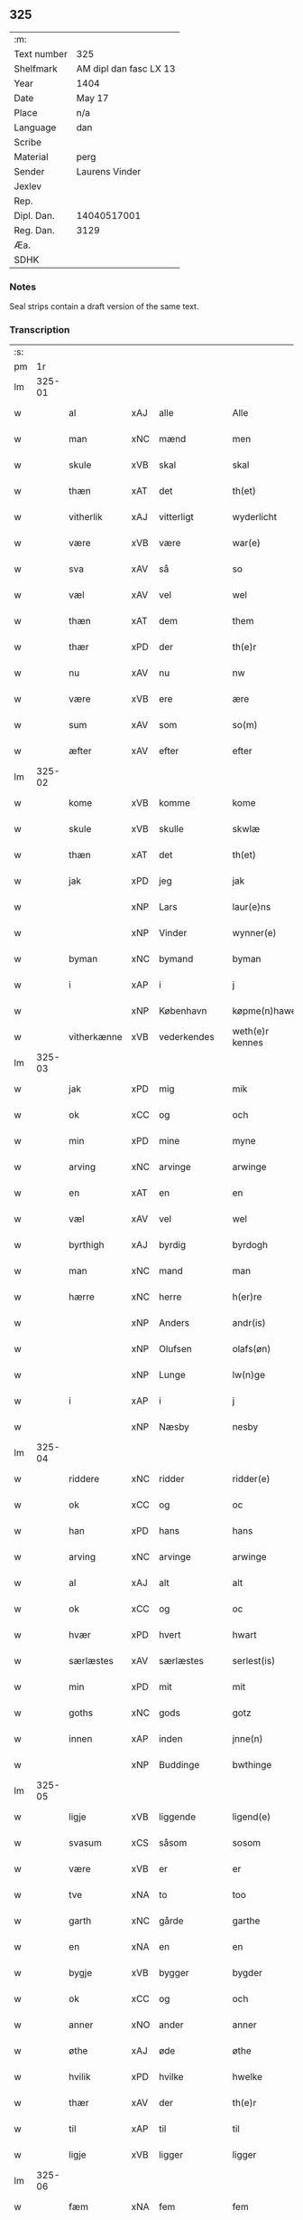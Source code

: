 ** 325
| :m:         |                        |
| Text number | 325                    |
| Shelfmark   | AM dipl dan fasc LX 13 |
| Year        | 1404                   |
| Date        | May 17                 |
| Place       | n/a                    |
| Language    | dan                    |
| Scribe      |                        |
| Material    | perg                   |
| Sender      | Laurens Vinder         |
| Jexlev      |                        |
| Rep.        |                        |
| Dipl. Dan.  | 14040517001            |
| Reg. Dan.   | 3129                   |
| Æa.         |                        |
| SDHK        |                        |

*** Notes
Seal strips contain a draft version of the same text.

*** Transcription
| :s: |        |             |     |   |   |                 |               |   |   |   |   |     |   |   |   |                |
| pm  | 1r     |             |     |   |   |                 |               |   |   |   |   |     |   |   |   |                |
| lm  | 325-01 |             |     |   |   |                 |               |   |   |   |   |     |   |   |   |                |
| w   |        | al          | xAJ | alle  |   | Alle            | Alle          |   |   |   |   | dan |   |   |   |         325-01 |
| w   |        | man         | xNC | mænd  |   | men             | me           |   |   |   |   | dan |   |   |   |         325-01 |
| w   |        | skule       | xVB | skal  |   | skal            | ſkal          |   |   |   |   | dan |   |   |   |         325-01 |
| w   |        | thæn        | xAT | det  |   | th(et)          | thꝫ           |   |   |   |   | dan |   |   |   |         325-01 |
| w   |        | vitherlik   | xAJ | vitterligt  |   | wyderlicht      | wyderlıcht    |   |   |   |   | dan |   |   |   |         325-01 |
| w   |        | være        | xVB | være  |   | war(e)          | war          |   |   |   |   | dan |   |   |   |         325-01 |
| w   |        | sva         | xAV | så  |   | so              | ſo            |   |   |   |   | dan |   |   |   |         325-01 |
| w   |        | væl         | xAV | vel  |   | wel             | wel           |   |   |   |   | dan |   |   |   |         325-01 |
| w   |        | thæn        | xAT | dem  |   | them            | them          |   |   |   |   | dan |   |   |   |         325-01 |
| w   |        | thær        | xPD | der  |   | th(e)r          | thr          |   |   |   |   | dan |   |   |   |         325-01 |
| w   |        | nu          | xAV | nu  |   | nw              | nw            |   |   |   |   | dan |   |   |   |         325-01 |
| w   |        | være        | xVB | ere  |   | ære             | ære           |   |   |   |   | dan |   |   |   |         325-01 |
| w   |        | sum         | xAV | som  |   | so(m)           | ſo̅            |   |   |   |   | dan |   |   |   |         325-01 |
| w   |        | æfter       | xAV | efter  |   | efter           | efter         |   |   |   |   | dan |   |   |   |         325-01 |
| lm  | 325-02 |             |     |   |   |                 |               |   |   |   |   |     |   |   |   |                |
| w   |        | kome        | xVB | komme  |   | kome            | kome          |   |   |   |   | dan |   |   |   |         325-02 |
| w   |        | skule       | xVB | skulle  |   | skwlæ           | ſkwlæ         |   |   |   |   | dan |   |   |   |         325-02 |
| w   |        | thæn        | xAT | det  |   | th(et)          | thꝫ           |   |   |   |   | dan |   |   |   |         325-02 |
| w   |        | jak         | xPD | jeg  |   | jak             | ȷak           |   |   |   |   | dan |   |   |   |         325-02 |
| w   |        |             | xNP | Lars  |   | laur(e)ns       | laurn       |   |   |   |   | dan |   |   |   |         325-02 |
| w   |        |             | xNP | Vinder  |   | wynner(e)       | wynner       |   |   |   |   | dan |   |   |   |         325-02 |
| w   |        | byman       | xNC | bymand  |   | byman           | byma         |   |   |   |   | dan |   |   |   |         325-02 |
| w   |        | i           | xAP | i  |   | j               | j             |   |   |   |   | dan |   |   |   |         325-02 |
| w   |        |             | xNP | København  |   | køpme(n)hawen   | køpme̅hawen    |   |   |   |   | dan |   |   |   |         325-02 |
| w   |        | vitherkænne | xVB | vederkendes  |   | weth(e)r kennes | wethr kenne |   |   |   |   | dan |   |   |   |         325-02 |
| lm  | 325-03 |             |     |   |   |                 |               |   |   |   |   |     |   |   |   |                |
| w   |        | jak         | xPD | mig  |   | mik             | mik           |   |   |   |   | dan |   |   |   |         325-03 |
| w   |        | ok          | xCC | og  |   | och             | och           |   |   |   |   | dan |   |   |   |         325-03 |
| w   |        | min         | xPD | mine  |   | myne            | myne          |   |   |   |   | dan |   |   |   |         325-03 |
| w   |        | arving      | xNC | arvinge  |   | arwinge         | arwinge       |   |   |   |   | dan |   |   |   |         325-03 |
| w   |        | en          | xAT | en  |   | en              | en            |   |   |   |   | dan |   |   |   |         325-03 |
| w   |        | væl         | xAV | vel  |   | wel             | wel           |   |   |   |   | dan |   |   |   |         325-03 |
| w   |        | byrthigh    | xAJ | byrdig  |   | byrdogh         | byrdogh       |   |   |   |   | dan |   |   |   |         325-03 |
| w   |        | man         | xNC | mand  |   | man             | ma           |   |   |   |   | dan |   |   |   |         325-03 |
| w   |        | hærre       | xNC | herre  |   | h(er)re         | h̅re           |   |   |   |   | dan |   |   |   |         325-03 |
| w   |        |             | xNP | Anders  |   | andr(is)        | andrꝭ         |   |   |   |   | dan |   |   |   |         325-03 |
| w   |        |             | xNP | Olufsen  |   | olafs(øn)       | olaf         |   |   |   |   | dan |   |   |   |         325-03 |
| w   |        |             | xNP | Lunge  |   | lw(n)ge         | lw̅ge          |   |   |   |   | dan |   |   |   |         325-03 |
| w   |        | i           | xAP | i  |   | j               | j             |   |   |   |   | dan |   |   |   |         325-03 |
| w   |        |             | xNP | Næsby  |   | nesby           | neſby         |   |   |   |   | dan |   |   |   |         325-03 |
| lm  | 325-04 |             |     |   |   |                 |               |   |   |   |   |     |   |   |   |                |
| w   |        | riddere     | xNC | ridder  |   | ridder(e)       | ridder       |   |   |   |   | dan |   |   |   |         325-04 |
| w   |        | ok          | xCC | og  |   | oc              | oc            |   |   |   |   | dan |   |   |   |         325-04 |
| w   |        | han         | xPD | hans  |   | hans            | han          |   |   |   |   | dan |   |   |   |         325-04 |
| w   |        | arving      | xNC | arvinge  |   | arwinge         | arwinge       |   |   |   |   | dan |   |   |   |         325-04 |
| w   |        | al          | xAJ | alt  |   | alt             | alt           |   |   |   |   | dan |   |   |   |         325-04 |
| w   |        | ok          | xCC | og  |   | oc              | oc            |   |   |   |   | dan |   |   |   |         325-04 |
| w   |        | hvær        | xPD | hvert  |   | hwart           | hwart         |   |   |   |   | dan |   |   |   |         325-04 |
| w   |        | særlæstes   | xAV | særlæstes  |   | serlest(is)     | ſerlestꝭ      |   |   |   |   | dan |   |   |   |         325-04 |
| w   |        | min         | xPD | mit  |   | mit             | mit           |   |   |   |   | dan |   |   |   |         325-04 |
| w   |        | goths       | xNC | gods  |   | gotz            | gotz          |   |   |   |   | dan |   |   |   |         325-04 |
| w   |        | innen       | xAP | inden  |   | jnne(n)         | ȷnne̅          |   |   |   |   | dan |   |   |   |         325-04 |
| w   |        |             | xNP | Buddinge  |   | bwthinge        | bwthinge      |   |   |   |   | dan |   |   |   |         325-04 |
| lm  | 325-05 |             |     |   |   |                 |               |   |   |   |   |     |   |   |   |                |
| w   |        | ligje       | xVB | liggende  |   | ligend(e)       | ligen        |   |   |   |   | dan |   |   |   |         325-05 |
| w   |        | svasum      | xCS | såsom  |   | sosom           | ſoſo         |   |   |   |   | dan |   |   |   |         325-05 |
| w   |        | være        | xVB | er  |   | er              | er            |   |   |   |   | dan |   |   |   |         325-05 |
| w   |        | tve         | xNA | to  |   | too             | too           |   |   |   |   | dan |   |   |   |         325-05 |
| w   |        | garth       | xNC | gårde  |   | garthe          | garthe        |   |   |   |   | dan |   |   |   |         325-05 |
| w   |        | en          | xNA | en  |   | en              | e            |   |   |   |   | dan |   |   |   |         325-05 |
| w   |        | bygje       | xVB | bygger  |   | bygder          | bygder        |   |   |   |   | dan |   |   |   |         325-05 |
| w   |        | ok          | xCC | og  |   | och             | och           |   |   |   |   | dan |   |   |   |         325-05 |
| w   |        | anner       | xNO | ander  |   | anner           | anner         |   |   |   |   | dan |   |   |   |         325-05 |
| w   |        | øthe        | xAJ | øde  |   | øthe            | øthe          |   |   |   |   | dan |   |   |   |         325-05 |
| w   |        | hvilik      | xPD | hvilke  |   | hwelke          | hwelke        |   |   |   |   | dan |   |   |   |         325-05 |
| w   |        | thær        | xAV | der  |   | th(e)r          | thr          |   |   |   |   | dan |   |   |   |         325-05 |
| w   |        | til         | xAP | til  |   | til             | til           |   |   |   |   | dan |   |   |   |         325-05 |
| w   |        | ligje       | xVB | ligger  |   | ligger          | lıggeꝛ        |   |   |   |   | dan |   |   |   |         325-05 |
| lm  | 325-06 |             |     |   |   |                 |               |   |   |   |   |     |   |   |   |                |
| w   |        | fæm         | xNA | fem  |   | fem             | fe           |   |   |   |   | dan |   |   |   |         325-06 |
| w   |        | fjarthing   | xNC | fjerdinge  |   | fierthinge      | fierthinge    |   |   |   |   | dan |   |   |   |         325-06 |
| w   |        | jorth       | xNC | jorde  |   | jorthe          | ȷorthe        |   |   |   |   | dan |   |   |   |         325-06 |
| p   |        |             |     | /  |   | /               | /             |   |   |   |   | dan |   |   |   |         325-06 |
| w   |        | hvilik      | xPD | hvilket  |   | hwelkit         | hwelkit       |   |   |   |   | dan |   |   |   |         325-06 |
| w   |        | goths       | xNC | gods  |   | gotz            | gotz          |   |   |   |   | dan |   |   |   |         325-06 |
| w   |        | jak         | xPD | jeg  |   | jak             | ȷak           |   |   |   |   | dan |   |   |   |         325-06 |
| w   |        | loghlik     | xAJ | lovlige  |   | lowleghe        | lowleghe      |   |   |   |   | dan |   |   |   |         325-06 |
| w   |        | fa          | xVB | fik  |   | fek             | fek           |   |   |   |   | dan |   |   |   |         325-06 |
| w   |        | mæth        | xAP | med  |   | m(et)           | mꝫ            |   |   |   |   | dan |   |   |   |         325-06 |
| w   |        | min         | xPD | min  |   | my(n)           | my̅            |   |   |   |   | dan |   |   |   |         325-06 |
| w   |        | kær         | xAJ | kære  |   | kær(e)          | kær          |   |   |   |   | dan |   |   |   |         325-06 |
| w   |        | husfrue     | xNC | husfrue  |   | husfrw          | huſfrw        |   |   |   |   | dan |   |   |   |         325-06 |
| lm  | 325-07 |             |     |   |   |                 |               |   |   |   |   |     |   |   |   |                |
| w   |        |             | xNP | Margrete  |   | marg(re)te      | margͤte        |   |   |   |   | dan |   |   |   |         325-07 |
| p   |        |             |     | /  |   | /               | /             |   |   |   |   | dan |   |   |   |         325-07 |
| w   |        | mæth        | xAP | med  |   | m(et)           | mꝫ            |   |   |   |   | dan |   |   |   |         325-07 |
| w   |        | al          | xAJ | al  |   | all             | all           |   |   |   |   | dan |   |   |   |         325-07 |
| w   |        | ok          | xCC | og  |   | oc              | oc            |   |   |   |   | dan |   |   |   |         325-07 |
| w   |        | hvær        | xPD | hver  |   | hwar            | hwar          |   |   |   |   | dan |   |   |   |         325-07 |
| w   |        | særlæstes   | xAV | særlæstes  |   | serlest(is)     | ſerleſtꝭ      |   |   |   |   | dan |   |   |   |         325-07 |
| w   |        | thænne      | xDD | disse  |   | thesse          | theſſe        |   |   |   |   | dan |   |   |   |         325-07 |
| w   |        | fornævnd    | xAJ | fornævnte  |   | for(nefnde)     | foꝛͩͤ           |   |   |   |   | dan |   |   |   |         325-07 |
| w   |        | goths       | xNC | gods  |   | gozes           | goze         |   |   |   |   | dan |   |   |   |         325-07 |
| w   |        | tilligjelse | xNC | tilliggelse  |   | til liggelse    | til liggelſe  |   |   |   |   | dan |   |   |   |         325-07 |
| w   |        | ænge        | xPD | inte  |   | engte           | engte         |   |   |   |   | dan |   |   |   |         325-07 |
| w   |        | undentaken  | xAJ | undtaget  |   | wnden taghit    | wnde taghit  |   |   |   |   | dan |   |   |   |         325-07 |
| lm  | 325-08 |             |     |   |   |                 |               |   |   |   |   |     |   |   |   |                |
| w   |        | ehva        | xPD | ihvo  |   | e hwat          | e hwat        |   |   |   |   | dan |   |   |   |         325-08 |
| w   |        | thæn        | xAT | det  |   | th(et)          | thꝫ           |   |   |   |   | dan |   |   |   |         325-08 |
| w   |        | kunne       | xVB | kan  |   | kan             | ka           |   |   |   |   | dan |   |   |   |         325-08 |
| w   |        | nævne       | xVB | nævnes  |   | nefnes          | nefne        |   |   |   |   | dan |   |   |   |         325-08 |
| w   |        | innen       | xAP | inden  |   | jnnen           | ȷnne         |   |   |   |   | dan |   |   |   |         325-08 |
| w   |        | atten       | xNA | atten  |   | atten           | atte         |   |   |   |   | dan |   |   |   |         325-08 |
| w   |        | samfald     | xAJ | samfulde  |   | samfelde        | ſamfelde      |   |   |   |   | dan |   |   |   |         325-08 |
| w   |        | ar          | xNC | år  |   | aar             | aar           |   |   |   |   | dan |   |   |   |         325-08 |
| w   |        | nu          | xAV | nu  |   | nw              | nw            |   |   |   |   | dan |   |   |   |         325-08 |
| w   |        | næst        | xAV | næst  |   | nest            | neſt          |   |   |   |   | dan |   |   |   |         325-08 |
| w   |        | æfter       | xAP | efter  |   | efte            | efte          |   |   |   |   | dan |   |   |   |         325-08 |
| w   |        | kome        | xVB | kommende  |   | kome(n)de       | kome̅de        |   |   |   |   | dan |   |   |   |         325-08 |
| w   |        | at          | xCS | at  |   | at              | at            |   |   |   |   | dan |   |   |   |         325-08 |
| w   |        | have        | xVB | have  |   | hawe            | hawe          |   |   |   |   | dan |   |   |   |         325-08 |
| lm  | 325-09 |             |     |   |   |                 |               |   |   |   |   |     |   |   |   |                |
| w   |        | unne        | xVB | undt  |   | wnt             | wnt           |   |   |   |   | dan |   |   |   |         325-09 |
| w   |        | ok          | xCC | og  |   | oc              | oc            |   |   |   |   | dan |   |   |   |         325-09 |
| w   |        | late        | xVB | ladt  |   | ladit           | ladit         |   |   |   |   | dan |   |   |   |         325-09 |
| w   |        | mæth        | xAP | med  |   | m(et)           | mꝫ            |   |   |   |   | dan |   |   |   |         325-09 |
| w   |        | svadan      | xAJ | sådanne  |   | swa dane        | swa dane      |   |   |   |   | dan |   |   |   |         325-09 |
| w   |        | vilkor      | xNC | vilkår  |   | wilkor          | wilkoꝛ        |   |   |   |   | dan |   |   |   |         325-09 |
| w   |        | at          | xCS | at  |   | at              | at            |   |   |   |   | dan |   |   |   |         325-09 |
| w   |        | thæn        | xAT | den  |   | then            | the          |   |   |   |   | dan |   |   |   |         325-09 |
| w   |        | fornævnd    | xAJ | fornævnte  |   | for(nefnde)     | foꝛͩͤ           |   |   |   |   | dan |   |   |   |         325-09 |
| w   |        | hærre       | xNC | herr  |   | her             | her           |   |   |   |   | dan |   |   |   |         325-09 |
| w   |        |             | xNP | Anders  |   | andr(is)        | andrꝭ         |   |   |   |   | dan |   |   |   |         325-09 |
| w   |        |             | xNP | Olufsen  |   | olafs(øn)       | olaf         |   |   |   |   | dan |   |   |   |         325-09 |
| w   |        | æller       | xCC | eller  |   | ell(e)r         | ellr         |   |   |   |   | dan |   |   |   |         325-09 |
| w   |        | han         | xPD | hans  |   | hans            | hans          |   |   |   |   | dan |   |   |   |         325-09 |
| w   |        | arving      | xNC | arvinge  |   | ar-¦winge       | ar-¦winge     |   |   |   |   | dan |   |   |   |  325-09—325-10 |
| w   |        | frukt       | xNC | frugt  |   | frucht          | frucht        |   |   |   |   | dan |   |   |   |         325-10 |
| w   |        | ok          | xCC | og  |   | oc              | oc            |   |   |   |   | dan |   |   |   |         325-10 |
| w   |        | al          | xAJ | al  |   | all             | all           |   |   |   |   | dan |   |   |   |         325-10 |
| w   |        | af+grøthe   | xNC | afgrøde  |   | afgrøthe        | afgrøthe      |   |   |   |   | dan |   |   |   |         325-10 |
| w   |        | af          | xAP | af  |   | aff             | aff           |   |   |   |   | dan |   |   |   |         325-10 |
| w   |        | thæn        | xAT | det  |   | th(et)          | thꝫ           |   |   |   |   | dan |   |   |   |         325-10 |
| w   |        | fornævnd    | xAJ | fornævnte  |   | for(nefnde)     | foꝛͩͤ           |   |   |   |   | dan |   |   |   |         325-10 |
| w   |        | goths       | xNC | gods  |   | gotz            | gotz          |   |   |   |   | dan |   |   |   |         325-10 |
| w   |        | innen       | xAP | inden  |   | jnnen           | ȷnne         |   |   |   |   | dan |   |   |   |         325-10 |
| w   |        | thænne      | xDD | disse  |   | thesse          | theſſe        |   |   |   |   | dan |   |   |   |         325-10 |
| w   |        | fornævnd    | xAJ | fornævnte  |   | for(nefnde)     | foꝛͩͤ           |   |   |   |   | dan |   |   |   |         325-10 |
| w   |        | ar          | xNC | år  |   | aar             | aar           |   |   |   |   | dan |   |   |   |         325-10 |
| w   |        | arlik       | xAJ | årlige  |   | arleghe         | arleghe       |   |   |   |   | dan |   |   |   |         325-10 |
| lm  | 325-11 |             |     |   |   |                 |               |   |   |   |   |     |   |   |   |                |
| w   |        | skule       | xVB | skulle  |   | skwle           | ſkwle         |   |   |   |   | dan |   |   |   |         325-11 |
| w   |        | upbære      | xVB | opbære  |   | vp bær(e)       | vp bær       |   |   |   |   | dan |   |   |   |         325-11 |
| w   |        | ok          | xCC | og  |   | och             | och           |   |   |   |   | dan |   |   |   |         325-11 |
| w   |        | varthneth   | xNC | vornede  |   | wornethe        | woꝛnethe      |   |   |   |   | dan |   |   |   |         325-11 |
| w   |        | af          | xAP | af  |   | af              | af            |   |   |   |   | dan |   |   |   |         325-11 |
| w   |        | at          | xIM | at  |   | at              | at            |   |   |   |   | dan |   |   |   |         325-11 |
| w   |        | sætje       | xVB | sætte  |   | sette           | ſette         |   |   |   |   | dan |   |   |   |         325-11 |
| w   |        | ok          | xCC | og  |   | oc              | oc            |   |   |   |   | dan |   |   |   |         325-11 |
| w   |        | innen       | xAP | inden  |   | jnnen           | ȷnne         |   |   |   |   | dan |   |   |   |         325-11 |
| w   |        | at          | xIM | at  |   | at              | at            |   |   |   |   | dan |   |   |   |         325-11 |
| w   |        | sætje       | xVB | sætte  |   | sette           | ſette         |   |   |   |   | dan |   |   |   |         325-11 |
| w   |        | ful         | xAJ | fuld  |   | fwl             | fwl           |   |   |   |   | dan |   |   |   |         325-11 |
| w   |        | makt        | xNC | magt  |   | macht           | macht         |   |   |   |   | dan |   |   |   |         325-11 |
| w   |        | have        | xVB | have  |   | hawe            | hawe          |   |   |   |   | dan |   |   |   |         325-11 |
| w   |        | skule       | xVB | skal  |   | skal            | ſkal          |   |   |   |   | dan |   |   |   |         325-11 |
| lm  | 325-12 |             |     |   |   |                 |               |   |   |   |   |     |   |   |   |                |
| w   |        | ok          | xCC | og  |   | oc              | oc            |   |   |   |   | dan |   |   |   |         325-12 |
| w   |        | al          | xAJ | alt  |   | alt             | alt           |   |   |   |   | dan |   |   |   |         325-12 |
| w   |        | æfter       | xAP | efter  |   | eft(er)         | eft          |   |   |   |   | dan |   |   |   |         325-12 |
| w   |        | sin         | xPD | sin  |   | syn             | ſy           |   |   |   |   | dan |   |   |   |         325-12 |
| w   |        | vilje       | xVB | vilje  |   | welia           | welia         |   |   |   |   | dan |   |   |   |         325-12 |
| w   |        | ok          | xCC | og  |   | oc              | oc            |   |   |   |   | dan |   |   |   |         325-12 |
| w   |        | nyt         | xNC | nytte  |   | nytte           | nytte         |   |   |   |   | dan |   |   |   |         325-12 |
| w   |        | at          | xIM | at  |   | at              | at            |   |   |   |   | dan |   |   |   |         325-12 |
| w   |        | skikke      | xVB | skikke  |   | skykke          | ſkykke        |   |   |   |   | dan |   |   |   |         325-12 |
| w   |        | item        | xAV |   |   | Jt(em)          | Jtꝭ           |   |   |   |   | lat |   |   |   |         325-12 |
| w   |        | nar         | xAV | når  |   | nar             | nar           |   |   |   |   | dan |   |   |   |         325-12 |
| w   |        | thænne      | xDD | disse  |   | thesse          | theſſe        |   |   |   |   | dan |   |   |   |         325-12 |
| w   |        | fornævnd    | xAJ | fornævnte  |   | for(nefnde)     | foꝛͩͤ           |   |   |   |   | dan |   |   |   |         325-12 |
| w   |        | atten       | xNA | atten  |   | atten           | atte         |   |   |   |   | dan |   |   |   |         325-12 |
| w   |        | ar          | xNC | år  |   | aar             | aar           |   |   |   |   | dan |   |   |   |         325-12 |
| w   |        | være        | xVB | ere  |   | er(e)           | er           |   |   |   |   | dan |   |   |   |         325-12 |
| w   |        | framgange   | xVB | fremgangne  |   | fram¦gangne     | fra¦gangne   |   |   |   |   | dan |   |   |   | 325-12--325-13 |
| w   |        | tha         | xAV | da  |   | tha             | tha           |   |   |   |   | dan |   |   |   |         325-13 |
| w   |        | skule       | xVB | skal  |   | skal            | skal          |   |   |   |   | dan |   |   |   |         325-13 |
| w   |        | thænne      | xDD | dette  |   | th(et)te        | thꝫte         |   |   |   |   | dan |   |   |   |         325-13 |
| w   |        | for+sæghje  | xVB | forsagte  |   | forsawthe       | forſawthe     |   |   |   |   | dan |   |   |   |         325-13 |
| w   |        | goths       | xNC | gods  |   | gotz            | gotz          |   |   |   |   | dan |   |   |   |         325-13 |
| w   |        | mæth        | xAP | med  |   | m(et)           | mꝫ            |   |   |   |   | dan |   |   |   |         325-13 |
| w   |        | al          | xAJ | al  |   | all             | all           |   |   |   |   | dan |   |   |   |         325-13 |
| w   |        | sin         | xPD | sin  |   | sin             | si           |   |   |   |   | dan |   |   |   |         325-13 |
| w   |        | tilhøring   | xNC | tilhøring  |   | til høring      | til høring    |   |   |   |   | dan |   |   |   |         325-13 |
| w   |        | fri         | xAJ | frit  |   | friit           | friit         |   |   |   |   | dan |   |   |   |         325-13 |
| w   |        | ok          | xCC | og  |   | oc              | oc            |   |   |   |   | dan |   |   |   |         325-13 |
| w   |        | ubevaren    | xAJ | ubevaret  |   | vbeworit        | vbeworit      |   |   |   |   | dan |   |   |   |         325-13 |
| lm  | 325-14 |             |     |   |   |                 |               |   |   |   |   |     |   |   |   |                |
| w   |        | i           | xAP | i  |   | j               | ȷ             |   |   |   |   | dan |   |   |   |         325-14 |
| w   |        | gen         | xAV | gen  |   | geen            | gee          |   |   |   |   | dan |   |   |   |         325-14 |
| w   |        | kome        | xVB | komme  |   | kome            | kome          |   |   |   |   | dan |   |   |   |         325-14 |
| w   |        | til         | xAP | til  |   | til             | til           |   |   |   |   | dan |   |   |   |         325-14 |
| w   |        | jak         | xPD | mig  |   | mik             | mik           |   |   |   |   | dan |   |   |   |         325-14 |
| w   |        | æller       | xCC | eller  |   | ell(e)r         | ellr         |   |   |   |   | dan |   |   |   |         325-14 |
| w   |        | til         | xAP | til  |   | til             | til           |   |   |   |   | dan |   |   |   |         325-14 |
| w   |        | min         | xPD | mine  |   | myne            | myne          |   |   |   |   | dan |   |   |   |         325-14 |
| w   |        | arving      | xNC | arvinge  |   | arwinge         | arwinge       |   |   |   |   | dan |   |   |   |         325-14 |
| w   |        | for         | xAP | for  |   | for             | for           |   |   |   |   | dan |   |   |   |         325-14 |
| w   |        | noker       | xPD | noger  |   | nogher          | nogher        |   |   |   |   | dan |   |   |   |         325-14 |
| w   |        | man         | xNC | mands  |   | mans            | man          |   |   |   |   | dan |   |   |   |         325-14 |
| w   |        | tiltale     | xNC | tiltale  |   | til tale        | til tale      |   |   |   |   | dan |   |   |   |         325-14 |
| w   |        | item        | xAV |   |   | Jt(em)          | Jtꝭ           |   |   |   |   | lat |   |   |   |         325-14 |
| lm  | 325-15 |             |     |   |   |                 |               |   |   |   |   |     |   |   |   |                |
| w   |        | tilbinde    | xVB | tilbinder  |   | til bind(e)r    | til bindr    |   |   |   |   | dan |   |   |   |         325-15 |
| w   |        | jak         | xPD | jeg  |   | jak             | ȷak           |   |   |   |   | dan |   |   |   |         325-15 |
| w   |        | jak         | xPD | mig  |   | mik             | mik           |   |   |   |   | dan |   |   |   |         325-15 |
| w   |        | ok          | xCC | og  |   | oc              | oc            |   |   |   |   | dan |   |   |   |         325-15 |
| w   |        | min         | xPD | mine  |   | myne            | myne          |   |   |   |   | dan |   |   |   |         325-15 |
| w   |        | arving      | xNC | arvinge  |   | arwinge         | arwinge       |   |   |   |   | dan |   |   |   |         325-15 |
| w   |        | thæn        | xAT | den  |   | then            | the          |   |   |   |   | dan |   |   |   |         325-15 |
| w   |        | fornævnd    | xAJ | fornævnte  |   | for(nefnde)     | foꝛͩͤ           |   |   |   |   | dan |   |   |   |         325-15 |
| w   |        | hærre       | xNC | herr  |   | her             | her           |   |   |   |   | dan |   |   |   |         325-15 |
| w   |        |             | xNP | Anders  |   | andr(is)        | andrꝭ         |   |   |   |   | dan |   |   |   |         325-15 |
| w   |        |             | xNP | Olufsen  |   | olafs(øn)       | olaf         |   |   |   |   | dan |   |   |   |         325-15 |
| w   |        | ok          | xCC | og  |   | oc              | oc            |   |   |   |   | dan |   |   |   |         325-15 |
| w   |        | han         | xPD | hans  |   | hans            | han          |   |   |   |   | dan |   |   |   |         325-15 |
| lm  | 325-16 |             |     |   |   |                 |               |   |   |   |   |     |   |   |   |                |
| w   |        | arving      | xNC | arvinge  |   | arwinge         | arwinge       |   |   |   |   | dan |   |   |   |         325-16 |
| w   |        | thæn        | xAT | det  |   | th(et)          | thꝫ           |   |   |   |   | dan |   |   |   |         325-16 |
| w   |        | fornævnd    | xAJ | fornævnte  |   | for(nefnde)     | foꝛͩͤ           |   |   |   |   | dan |   |   |   |         325-16 |
| w   |        | goths       | xNC | gods  |   | gotz            | gotz          |   |   |   |   | dan |   |   |   |         325-16 |
| w   |        | innen       | xAP | inden  |   | jnnen           | ȷnnen         |   |   |   |   | dan |   |   |   |         325-16 |
| w   |        | thæn        | xAT | de  |   | the             | the           |   |   |   |   | dan |   |   |   |         325-16 |
| w   |        | fornævnd    | xAJ | fornævnte  |   | for(nefnde)     | foꝛͩͤ           |   |   |   |   | dan |   |   |   |         325-16 |
| w   |        | atten       | xNA | atten  |   | atten           | atte         |   |   |   |   | dan |   |   |   |         325-16 |
| w   |        | ar          | xNC | år  |   | aar             | aar           |   |   |   |   | dan |   |   |   |         325-16 |
| w   |        | mæth        | xAP | med  |   | m(et)           | mꝫ            |   |   |   |   | dan |   |   |   |         325-16 |
| w   |        | al          | xAJ | al  |   | all             | all           |   |   |   |   | dan |   |   |   |         325-16 |
| w   |        | sin         | xPD | sin  |   | sin             | ſi           |   |   |   |   | dan |   |   |   |         325-16 |
| w   |        | tilligjelse | xNC | tilliggelse  |   | til ligelse     | til ligelſe   |   |   |   |   | dan |   |   |   |         325-16 |
| w   |        | ænge        | xPD | inte  |   | engte           | engte         |   |   |   |   | dan |   |   |   |         325-16 |
| lm  | 325-17 |             |     |   |   |                 |               |   |   |   |   |     |   |   |   |                |
| w   |        | undentaken  | xAJ | undtagen  |   | wnden taghit    | wnden taghit  |   |   |   |   | dan |   |   |   |         325-17 |
| w   |        | at          | xIM | at  |   | at              | at            |   |   |   |   | dan |   |   |   |         325-17 |
| w   |        | fri         | xVB | fri  |   | fry             | fry           |   |   |   |   | dan |   |   |   |         325-17 |
| w   |        | ok          | xCC | og  |   | oc              | oc            |   |   |   |   | dan |   |   |   |         325-17 |
| w   |        | hemle       | xVB | himle  |   | hemle           | hemle         |   |   |   |   | dan |   |   |   |         325-17 |
| w   |        | ok          | xCC | og  |   | oc              | oc            |   |   |   |   | dan |   |   |   |         325-17 |
| w   |        | æfter       | xAP | efter  |   | eft(er)         | eft          |   |   |   |   | dan |   |   |   |         325-17 |
| w   |        | land        | xNC | lands  |   | landz           | landz         |   |   |   |   | dan |   |   |   |         325-17 |
| w   |        | logh        | xNC | lov  |   | low             | low           |   |   |   |   | dan |   |   |   |         325-17 |
| w   |        | at          | xIM | at  |   | at              | at            |   |   |   |   | dan |   |   |   |         325-17 |
| w   |        | frælse      | xVB | frelse  |   | frelse          | frelſe        |   |   |   |   | dan |   |   |   |         325-17 |
| w   |        | af          | xAP | af  |   | aff             | aff           |   |   |   |   | dan |   |   |   |         325-17 |
| w   |        | al          | xAJ | alle  |   | alle            | alle          |   |   |   |   | dan |   |   |   |         325-17 |
| w   |        | man         | xNC | mænd  |   | me(n)ne         | me̅ne          |   |   |   |   | dan |   |   |   |         325-17 |
| w   |        | tiltale     | xNC | tiltale  |   | til¦tale        | til¦tale      |   |   |   |   | dan |   |   |   |  325-17-325-18 |
| w   |        |             | lat |   |   | Jn              | Jn            |   |   |   |   | lat |   |   |   |         325-18 |
| w   |        |             | lat |   |   | Cui(us)         | Cui          |   |   |   |   | lat |   |   |   |         325-18 |
| w   |        |             | lat |   |   | r(e)i           | rí           |   |   |   |   | lat |   |   |   |         325-18 |
| w   |        |             | lat |   |   | testi(m)o(niu)m | teſtı̅om       |   |   |   |   | lat |   |   |   |         325-18 |
| w   |        |             | lat |   |   | sigillum        | sigillu      |   |   |   |   | lat |   |   |   |         325-18 |
| w   |        |             | lat |   |   | meum            | meu          |   |   |   |   | lat |   |   |   |         325-18 |
| w   |        |             | lat |   |   | vna             | vna           |   |   |   |   | lat |   |   |   |         325-18 |
| w   |        |             | lat |   |   | cu(m)           | cu̅            |   |   |   |   | lat |   |   |   |         325-18 |
| w   |        |             | lat |   |   | sigill(is)      | sigill̅        |   |   |   |   | lat |   |   |   |         325-18 |
| w   |        |             | lat |   |   | viror(um)       | viroꝝ         |   |   |   |   | lat |   |   |   |         325-18 |
| w   |        |             | lat |   |   | disc(re)tor(um) | diſcͤtoꝝ       |   |   |   |   | lat |   |   |   |         325-18 |
| w   |        |             | lat |   |   | v(idelicet)     | vꝫ            |   |   |   |   | lat |   |   |   |         325-18 |
| w   |        |             | lat |   |   | d(omi)nj        | dn̅ȷ           |   |   |   |   | lat |   |   |   |         325-18 |
| lm  | 325-19 |             |     |   |   |                 |               |   |   |   |   |     |   |   |   |                |
| PE  | b      |             |     |   |   |                 |               |   |   |   |   |     |   |   |   |                |
| w   |        |             | lat |   |   | pet(ri)         | pet          |   |   |   |   | lat |   |   |   |         325-19 |
| w   |        |             | lat |   |   | lwnge           | lwnge         |   |   |   |   | dan |   |   |   |         325-19 |
| PE  | e      |             |     |   |   |                 |               |   |   |   |   |     |   |   |   |                |
| w   |        |             | lat |   |   | canonici        | canonici      |   |   |   |   | lat |   |   |   |         325-19 |
| PL  | b      |             |     |   |   |                 |               |   |   |   |   |     |   |   |   |                |
| w   |        |             | lat |   |   | hafnis          | hafnis        |   |   |   |   | lat |   |   |   |         325-19 |
| PL  | e      |             |     |   |   |                 |               |   |   |   |   |     |   |   |   |                |
| PE  | b      |             |     |   |   |                 |               |   |   |   |   |     |   |   |   |                |
| w   |        |             | lat |   |   | Ioh(ann)is      | Ioh̅is         |   |   |   |   | lat |   |   |   |         325-19 |
| w   |        |             | lat |   |   | skitte          | ſkitte        |   |   |   |   | dan |   |   |   |         325-19 |
| PE  | e      |             |     |   |   |                 |               |   |   |   |   |     |   |   |   |                |
| w   |        |             | lat |   |   | de              | de            |   |   |   |   | lat |   |   |   |         325-19 |
| PL  | b      |             |     |   |   |                 |               |   |   |   |   |     |   |   |   |                |
| w   |        |             | lat |   |   | sandby          | ſandby        |   |   |   |   | dan |   |   |   |         325-19 |
| PL  | e      |             |     |   |   |                 |               |   |   |   |   |     |   |   |   |                |
| w   |        |             | lat |   |   | armig(er)i      | armigi       |   |   |   |   | lat |   |   |   |         325-19 |
| PE  | b      |             |     |   |   |                 |               |   |   |   |   |     |   |   |   |                |
| w   |        |             | lat |   |   | Joh(ann)is      | Joh̅ıs         |   |   |   |   | lat |   |   |   |         325-19 |
| w   |        |             | lat |   |   | Jacobi          | Jacobi        |   |   |   |   | lat |   |   |   |         325-19 |
| PE  | e      |             |     |   |   |                 |               |   |   |   |   |     |   |   |   |                |
| PE  | b      |             |     |   |   |                 |               |   |   |   |   |     |   |   |   |                |
| w   |        |             | lat |   |   | henrici         | henrici       |   |   |   |   | lat |   |   |   |         325-19 |
| lm  | 325-20 |             |     |   |   |                 |               |   |   |   |   |     |   |   |   |                |
| w   |        |             | lat |   |   | van             | van           |   |   |   |   | dan |   |   |   |         325-20 |
| w   |        |             | lat |   |   | berghen         | berghen       |   |   |   |   | dan |   |   |   |         325-20 |
| PE  | e      |             |     |   |   |                 |               |   |   |   |   |     |   |   |   |                |
| PE  | b      |             |     |   |   |                 |               |   |   |   |   |     |   |   |   |                |
| w   |        |             | lat |   |   | magnj           | magnj         |   |   |   |   | lat |   |   |   |         325-20 |
| w   |        |             | lat |   |   | niels(øn)       | niel         |   |   |   |   | dan |   |   |   |         325-20 |
| PE  | e      |             |     |   |   |                 |               |   |   |   |   |     |   |   |   |                |
| PE  | b      |             |     |   |   |                 |               |   |   |   |   |     |   |   |   |                |
| w   |        |             | lat |   |   | Jacobi          | Jacobi        |   |   |   |   | lat |   |   |   |         325-20 |
| w   |        |             | lat |   |   | Jenss(øn)       | Jenſ         |   |   |   |   | dan |   |   |   |         325-20 |
| PE  | e      |             |     |   |   |                 |               |   |   |   |   |     |   |   |   |                |
| w   |        |             | lat |   |   | co(n)consulum   | co̅conſulu    |   |   |   |   | lat |   |   |   |         325-20 |
| PL  | b      |             |     |   |   |                 |               |   |   |   |   |     |   |   |   |                |
| w   |        |             | lat |   |   | hafnen(sium)    | hafn̅e        |   |   |   |   | lat |   |   |   |         325-20 |
| PL  | e      |             |     |   |   |                 |               |   |   |   |   |     |   |   |   |                |
| w   |        |             | lat |   |   | (et)            |              |   |   |   |   | lat |   |   |   |         325-20 |
| PE  | b      |             |     |   |   |                 |               |   |   |   |   |     |   |   |   |                |
| w   |        |             | lat |   |   | Joh(ann)is      | Joh̅is         |   |   |   |   | lat |   |   |   |         325-20 |
| w   |        |             | lat |   |   | Jenss(øn)       | Jenſ         |   |   |   |   | dan |   |   |   |         325-20 |
| PE  | e      |             |     |   |   |                 |               |   |   |   |   |     |   |   |   |                |
| w   |        |             | lat |   |   | d(ic)ti         | d̅tı           |   |   |   |   | lat |   |   |   |         325-20 |
| lm  | 325-21 |             |     |   |   |                 |               |   |   |   |   |     |   |   |   |                |
| PE  | b      |             |     |   |   |                 |               |   |   |   |   |     |   |   |   |                |
| w   |        |             | lat |   |   | wlf             | wlf           |   |   |   |   | dan |   |   |   |         325-21 |
| PE  | e      |             |     |   |   |                 |               |   |   |   |   |     |   |   |   |                |
| w   |        |             | lat |   |   | pre(sen)tib(us) | pre̅tıbꝫ       |   |   |   |   | lat |   |   |   |         325-21 |
| w   |        |             | lat |   |   | est             | eſt           |   |   |   |   | lat |   |   |   |         325-21 |
| w   |        |             | lat |   |   | !appenssum¡     | !aenſſu¡    |   |   |   |   | lat |   |   |   |         325-21 |
| w   |        |             | lat |   |   | Datum           | Datu         |   |   |   |   | lat |   |   |   |         325-21 |
| w   |        |             | lat |   |   | Anno            | Anno          |   |   |   |   | lat |   |   |   |         325-21 |
| w   |        |             | lat |   |   | d(omi)nj        | dn̅ȷ           |   |   |   |   | lat |   |   |   |         325-21 |
| n   |        |             | lat |   |   | m°              | °            |   |   |   |   | lat |   |   |   |         325-21 |
| n   |        |             | lat |   |   | cd°             | cd°           |   |   |   |   | lat |   |   |   |         325-21 |
| w   |        |             | lat |   |   | quarto          | quarto        |   |   |   |   | lat |   |   |   |         325-21 |
| w   |        |             | lat |   |   | vigilia         | vigilia       |   |   |   |   | lat |   |   |   |         325-21 |
| w   |        |             | lat |   |   | pentecost(es)   | pentecoſtꝭ    |   |   |   |   | lat |   |   |   |         325-21 |
| :e: |        |             |     |   |   |                 |               |   |   |   |   |     |   |   |   |                |


